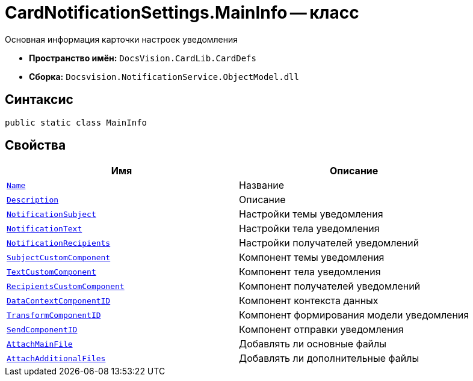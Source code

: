 = CardNotificationSettings.MainInfo -- класс

Основная информация карточки настроек уведомления

* *Пространство имён:* `DocsVision.CardLib.CardDefs`
* *Сборка:* `Docsvision.NotificationService.ObjectModel.dll`

== Синтаксис

[source,csharp]
----
public static class MainInfo
----

== Свойства

[cols=",",options="header"]
|===
|Имя |Описание

|`http://msdn.microsoft.com/ru-ru/library/system.string.aspx[Name]`
|Название

|`http://msdn.microsoft.com/ru-ru/library/system.string.aspx[Description]`
|Описание

|`http://msdn.microsoft.com/ru-ru/library/system.string.aspx[NotificationSubject]`
|Настройки темы уведомления

|`http://msdn.microsoft.com/ru-ru/library/system.string.aspx[NotificationText]`
|Настройки тела уведомления

|`http://msdn.microsoft.com/ru-ru/library/system.string.aspx[NotificationRecipients]`
|Настройки получателей уведомлений

|`http://msdn.microsoft.com/ru-ru/library/system.string.aspx[SubjectCustomComponent]`
|Компонент темы уведомления

|`http://msdn.microsoft.com/ru-ru/library/system.string.aspx[TextCustomComponent]`
|Компонент тела уведомления

|`http://msdn.microsoft.com/ru-ru/library/system.string.aspx[RecipientsCustomComponent]`
|Компонент получателей уведомлений

|`http://msdn.microsoft.com/ru-ru/library/system.string.aspx[DataContextComponentID]`
|Компонент контекста данных

|`http://msdn.microsoft.com/ru-ru/library/system.string.aspx[TransformComponentID]`
|Компонент формирования модели уведомления

|`http://msdn.microsoft.com/ru-ru/library/system.string.aspx[SendComponentID]`
|Компонент отправки уведомления

|`http://msdn.microsoft.com/ru-ru/library/system.string.aspx[AttachMainFile]`
|Добавлять ли основные файлы

|`http://msdn.microsoft.com/ru-ru/library/system.string.aspx[AttachAdditionalFiles]`
|Добавлять ли дополнительные файлы

|===
